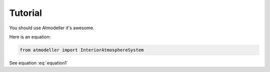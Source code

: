 .. _TutorialFile:

Tutorial
========

You should use Atmodeller it's awesome.

Here is an equation:

.. code-block:: python

   from atmodeller import InteriorAtmosphereSystem

.. math::
    :label: equation1
    
    a = b + c

See equation :eq:`equation1`

